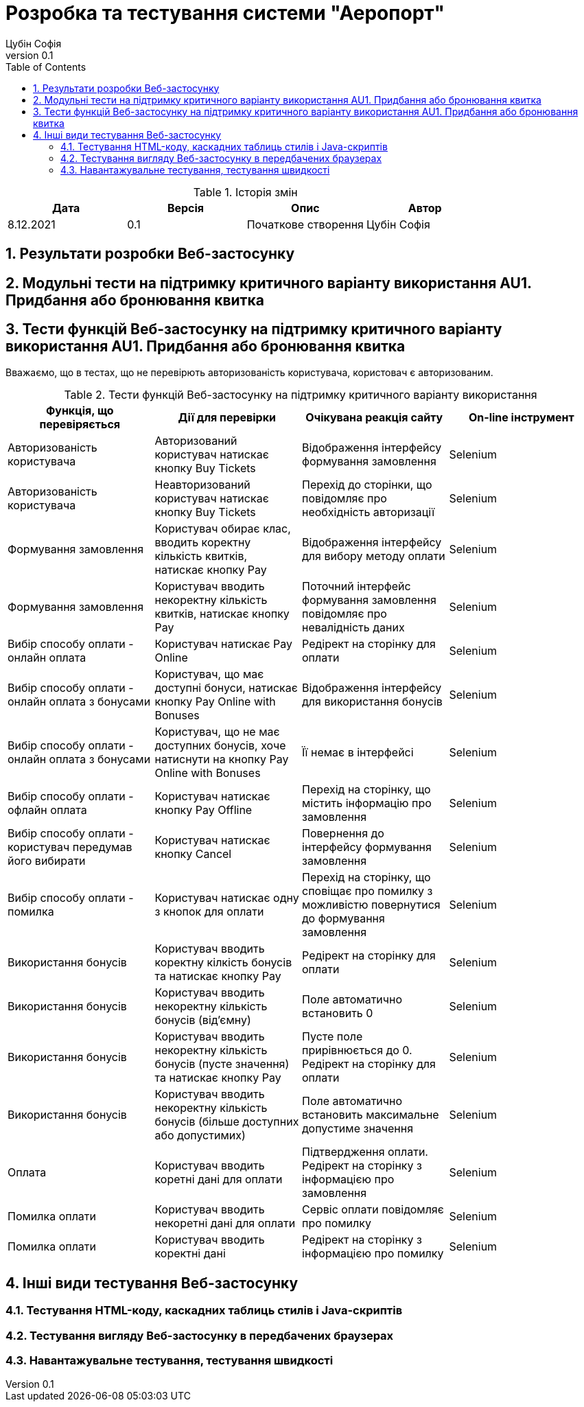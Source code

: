 = [[entity_root.anchor]]Розробка та тестування системи "Аеропорт"
:title-page:
Цубін Софія
0.1, 
:short-title: Dev&Test
:toc:
:toclevels: 3
:sectnums:

.Історія змін
[width="100%", options="header"]
|=====================================
|Дата|Версія|Опис|Автор

a|8.12.2021
a|0.1
a|Початкове створення
a|Цубін Софія

|=====================================

== Результати розробки Веб-застосунку

== Модульні тести на підтримку критичного варіанту використання AU1. Придбання або бронювання квитка

== Тести функцій Веб-застосунку на підтримку критичного варіанту використання AU1. Придбання або бронювання квитка

Вважаємо, що в тестах, що не перевірють авторизованість користувача, користовач є авторизованим.

.Тести функцій Веб-застосунку на підтримку критичного варіанту використання
[width="100%", options="header"]
|=====================================
|Функція, що перевіряється|Дії для перевірки|Очікувана реакція сайту|On-line інструмент

a|Авторизованість користувача
a|Авторизований користувач натискає кнопку Buy Tickets
a|Відображення інтерфейсу формування замовлення
a|Selenium

a|Авторизованість користувача
a|Неавторизований користувач натискає кнопку Buy Tickets
a|Перехід до сторінки, що повідомляє про необхідність авторизації
a|Selenium

a|Формування замовлення
a|Користувач обирає клас, вводить коректну кількість квитків, натискає кнопку Pay
a|Відображення інтерфейсу для вибору методу оплати
a|Selenium

a|Формування замовлення
a|Користувач вводить некоректну кількість квитків, натискає кнопку Pay
a|Поточний інтерфейс формування замовлення повідомляє про невалідність даних
a|Selenium

a|Вибір способу оплати - онлайн оплата
a|Користувач натискає Pay Online
a|Редірект на сторінку для оплати
a|Selenium

a|Вибір способу оплати - онлайн оплата з бонусами
a|Користувач, що має доступні бонуси, натискає кнопку Pay Online with Bonuses
a|Відображення інтерфейсу для використання бонусів
a|Selenium

a|Вибір способу оплати - онлайн оплата з бонусами
a|Користувач, що не має доступних бонусів, хоче натиснути на кнопку Pay Online with Bonuses
a|Її немає в інтерфейсі
a|Selenium

a|Вибір способу оплати - офлайн оплата
a|Користувач натискає кнопку Pay Offline
a|Перехід на сторінку, що містить інформацію про замовлення
a|Selenium

a|Вибір способу оплати - користувач передумав його вибирати
a|Користувач натискає кнопку Cancel
a|Повернення до інтерфейсу формування замовлення
a|Selenium

a|Вибір способу оплати - помилка
a|Користувач натискає одну з кнопок для оплати
a|Перехід на сторінку, що сповіщає про помилку з можливістю повернутися до формування замовлення 
a|Selenium

a|Використання бонусів
a|Користувач вводить коректну кілкість бонусів та натискає кнопку Pay
a|Редірект на сторінку для оплати
a|Selenium

a|Використання бонусів
a|Користувач вводить некоректну кількість бонусів (від'ємну)
a|Поле автоматично встановить 0
a|Selenium

a|Використання бонусів
a|Користувач вводить некоректну кількість бонусів (пусте значення) та натискає кнопку Pay
a|Пусте поле прирівнюється до 0. Редірект на сторінку для оплати
a|Selenium

a|Використання бонусів
a|Користувач вводить некоректну кількість бонусів (більше доступних або допустимих)
a|Поле автоматично встановить максимальне допустиме значення
a|Selenium

a|Оплата
a|Користувач вводить коретні дані для оплати
a|Підтвердження оплати. Редірект на сторінку з інформацією про замовлення
a|Selenium

a|Помилка оплати
a|Користувач вводить некоретні дані для оплати
a|Сервіс оплати повідомляє про помилку
a|Selenium

a|Помилка оплати
a|Користувач вводить коректні дані
a|Редірект на сторінку з інформацією про помилку
a|Selenium

|=====================================

== Інші види тестування Веб-застосунку

=== Тестування HTML-коду, каскадних таблиць стилів і Java-скриптів

=== Тестування вигляду Веб-застосунку в передбачених браузерах

=== Навантажувальне тестування, тестування швидкості